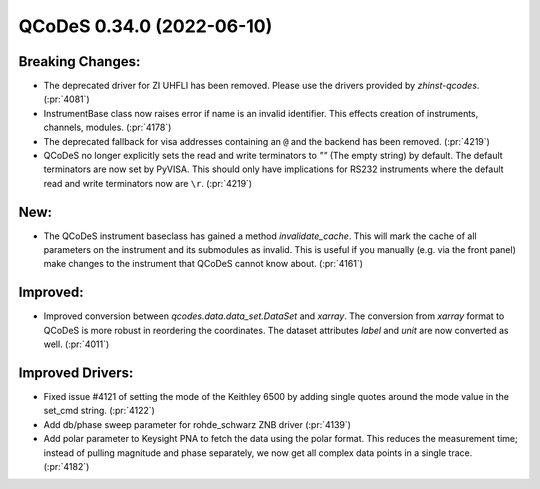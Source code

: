 QCoDeS 0.34.0 (2022-06-10)
==========================

Breaking Changes:
-----------------

- The deprecated driver for ZI UHFLI has been removed. Please use the drivers provided by `zhinst-qcodes`. (:pr:`4081`)
- InstrumentBase class now raises error if name is an invalid identifier.
  This effects creation of instruments, channels, modules. (:pr:`4178`)
- The deprecated fallback for visa addresses containing an ``@`` and the backend has been removed. (:pr:`4219`)
- QCoDeS no longer explicitly sets the read and write terminators to `""` (The empty string) by default.
  The default terminators are now set by PyVISA. This should only have implications for RS232 instruments where
  the default read and write terminators now are ``\r``. (:pr:`4219`)


New:
----

- The QCoDeS instrument baseclass has gained a method `invalidate_cache`.
  This will mark the cache of all parameters on the instrument and its submodules as
  invalid. This is useful if you manually (e.g. via the front panel) make changes to
  the instrument that QCoDeS cannot know about. (:pr:`4161`)


Improved:
---------

- Improved conversion between `qcodes.data.data_set.DataSet` and `xarray`. The conversion from `xarray` format to QCoDeS is more robust in reordering the coordinates.
  The dataset attributes `label` and `unit` are now converted as well. (:pr:`4011`)


Improved Drivers:
-----------------

- Fixed issue #4121 of setting the mode of the Keithley 6500 by adding single quotes around the mode value in the set_cmd string. (:pr:`4122`)
- Add db/phase sweep parameter for rohde_schwarz ZNB driver (:pr:`4139`)
- Add polar parameter to Keysight PNA to fetch the data using the polar format.
  This reduces the measurement time; instead of pulling magnitude and phase separately,
  we now get all complex data points in a single trace. (:pr:`4182`)
